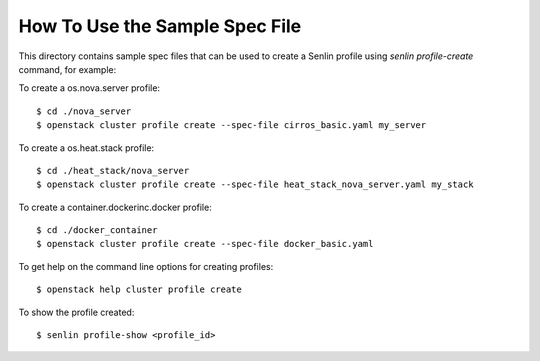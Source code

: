 How To Use the Sample Spec File
===============================

This directory contains sample spec files that can be used to create a
Senlin profile using `senlin profile-create` command, for example:

To create a os.nova.server profile::

  $ cd ./nova_server
  $ openstack cluster profile create --spec-file cirros_basic.yaml my_server

To create a os.heat.stack profile::

  $ cd ./heat_stack/nova_server
  $ openstack cluster profile create --spec-file heat_stack_nova_server.yaml my_stack

To create a container.dockerinc.docker profile::

  $ cd ./docker_container
  $ openstack cluster profile create --spec-file docker_basic.yaml

To get help on the command line options for creating profiles::

  $ openstack help cluster profile create

To show the profile created::

  $ senlin profile-show <profile_id>
